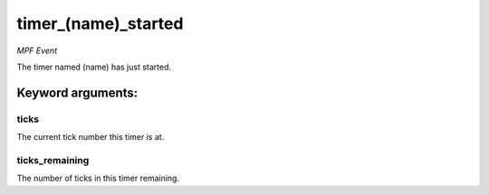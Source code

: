 timer_(name)_started
====================

*MPF Event*

The timer named (name) has just started.


Keyword arguments:
------------------

ticks
~~~~~
The current tick number this timer is at.

ticks_remaining
~~~~~~~~~~~~~~~
The number of ticks in this timer remaining.

